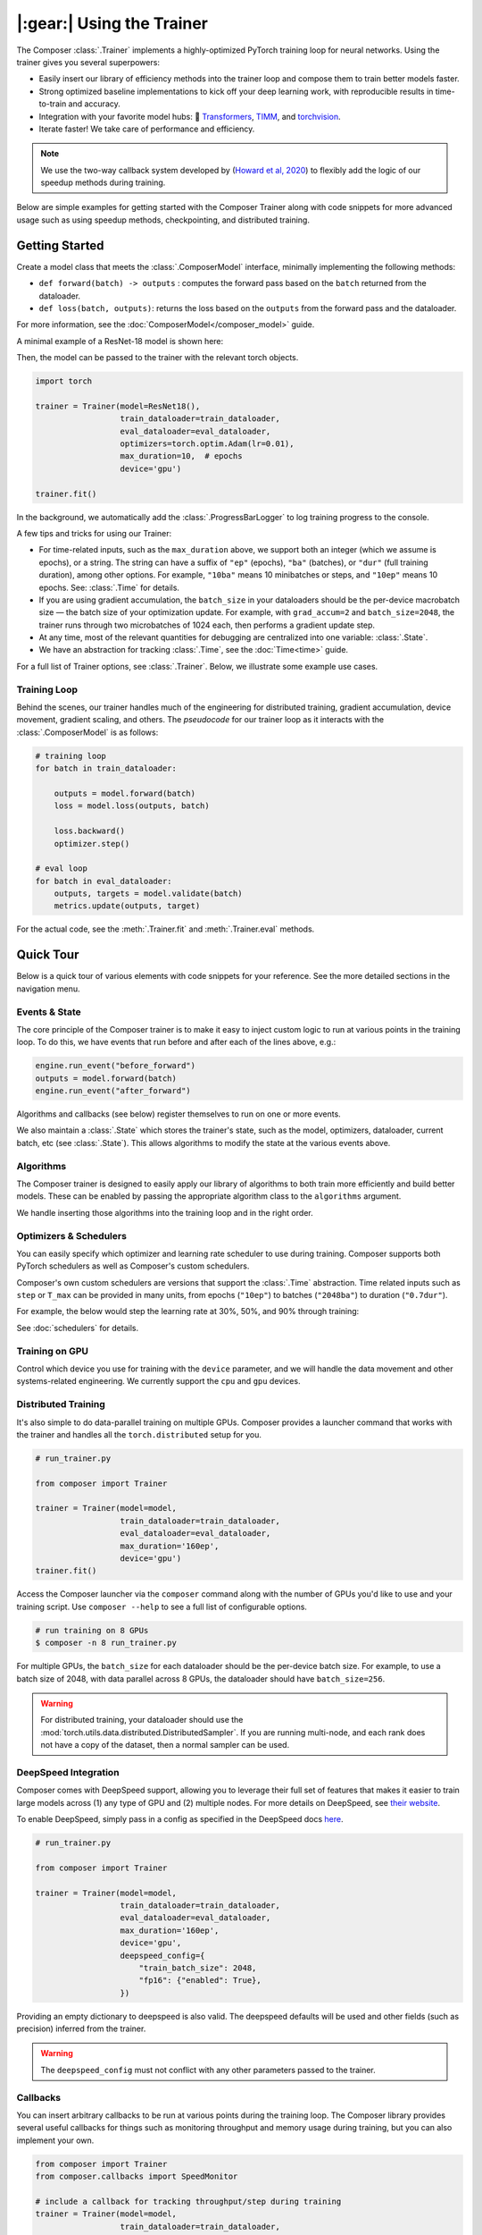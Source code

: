 |:gear:| Using the Trainer
==========================

.. _using_composer_trainer:

The Composer :class:`.Trainer` implements a highly-optimized PyTorch training loop for neural networks. Using the trainer gives you several superpowers:

-  Easily insert our library of efficiency methods into the
   trainer loop and compose them to train better models faster.
-  Strong optimized baseline implementations to kick off your deep
   learning work, with reproducible results in time-to-train and
   accuracy.
-  Integration with your favorite model hubs:
   🤗 `Transformers`_, `TIMM`_, and `torchvision`_.
-  Iterate faster! We take care of performance and efficiency.

.. note::

    We use the two-way callback system developed by (`Howard et al,
    2020 <https://arxiv.org/abs/2002.04688>`__) to flexibly add the logic of
    our speedup methods during training.


Below are simple examples for getting started with the Composer Trainer
along with code snippets for more advanced usage such as using speedup
methods, checkpointing, and distributed training.

Getting Started
---------------

Create a model class that meets the :class:`.ComposerModel` interface,
minimally implementing the following methods:

-  ``def forward(batch) -> outputs`` : computes the forward pass based
   on the ``batch`` returned from the dataloader.
-  ``def loss(batch, outputs)``: returns the loss based on the
   ``outputs`` from the forward pass and the dataloader.

For more information, see the :doc:`ComposerModel</composer_model>` guide.

A minimal example of a ResNet-18 model is shown here:

.. testcode::

   import torchvision
   import torch.nn.functional as F

   from composer.models import ComposerModel

   class ResNet18(ComposerModel):

       def __init__(self):
           super().__init__()
           self.model = torchvision.models.resnet18()

       def forward(self, batch):
           inputs, _ = batch
           return self.model(inputs)

       def loss(self, outputs, batch):
           _, targets = batch
           return F.cross_entropy(outputs, targets)

Then, the model can be passed to the trainer with the relevant torch
objects.

.. code:: python

   import torch

   trainer = Trainer(model=ResNet18(),
                     train_dataloader=train_dataloader,
                     eval_dataloader=eval_dataloader,
                     optimizers=torch.optim.Adam(lr=0.01),
                     max_duration=10,  # epochs
                     device='gpu')

   trainer.fit()

In the background, we automatically add the :class:`.ProgressBarLogger` to log
training progress to the console.


A few tips and tricks for using our Trainer:

-  For time-related inputs, such as the ``max_duration`` above, we
   support both an integer (which we assume is epochs), or a string. The
   string can have a suffix of ``"ep"`` (epochs), ``"ba"`` (batches), or
   ``"dur"`` (full training duration), among other options.
   For example, ``"10ba"`` means 10 minibatches or steps, and ``"10ep"``
   means 10 epochs. See: :class:`.Time` for details.
-  If you are using gradient accumulation, the ``batch_size`` in your
   dataloaders should be the per-device macrobatch size — the batch size of your
   optimization update. For example, with ``grad_accum=2`` and
   ``batch_size=2048``, the trainer runs through two microbatches of 1024
   each, then performs a gradient update step.
-  At any time, most of the relevant quantities for debugging are
   centralized into one variable: :class:`.State`.
-  We have an abstraction for tracking :class:`.Time`, see the
   :doc:`Time<time>` guide.

For a full list of Trainer options, see :class:`.Trainer`. Below, we
illustrate some example use cases.

Training Loop
~~~~~~~~~~~~~

Behind the scenes, our trainer handles much of the engineering for
distributed training, gradient accumulation, device movement, gradient
scaling, and others. The *pseudocode* for our trainer loop as it
interacts with the :class:`.ComposerModel` is as follows:

.. code:: python

   # training loop
   for batch in train_dataloader:

       outputs = model.forward(batch)
       loss = model.loss(outputs, batch)

       loss.backward()
       optimizer.step()

   # eval loop
   for batch in eval_dataloader:
       outputs, targets = model.validate(batch)
       metrics.update(outputs, target)

For the actual code, see the :meth:`.Trainer.fit` and :meth:`.Trainer.eval` methods.

Quick Tour
----------

Below is a quick tour of various elements with code snippets for your reference. See the more
detailed sections in the navigation menu.

Events & State
~~~~~~~~~~~~~~

The core principle of the Composer trainer is to make it easy to inject
custom logic to run at various points in the training loop. To do this,
we have events that run before and after each of the lines above, e.g.:

.. code:: python

   engine.run_event("before_forward")
   outputs = model.forward(batch)
   engine.run_event("after_forward")

Algorithms and callbacks (see below) register themselves to run on one
or more events.

We also maintain a :class:`.State` which stores the trainer's state, such as
the model, optimizers, dataloader, current batch, etc (see
:class:`.State`). This allows algorithms to modify the state at the
various events above.

.. seealso::

    :doc:`events` and :class:`.State`

Algorithms
~~~~~~~~~~

The Composer trainer is designed to easily apply our library of
algorithms to both train more efficiently and build better models. These
can be enabled by passing the appropriate algorithm class to the ``algorithms``
argument.

.. testcode::

    from composer import Trainer
    from composer.algorithms import LayerFreezing, MixUp

   trainer = Trainer(model=model,
                     train_dataloader=train_dataloader,
                     eval_dataloader=eval_dataloader,
                     max_duration='2ep',
                     algorithms=[
                         LayerFreezing(freeze_start=0.5, freeze_level=0.1),
                         MixUp(alpha=0.1),
                     ])


    # the algorithms will automatically be applied during the appropriate
    # points of the training loop
    trainer.fit()

.. testcleanup::

    trainer.engine.close()

We handle inserting those algorithms into the training loop and in the
right order.

.. seealso::

    Our :doc:`algorithms` guide, and the individual
    :doc:`/method_cards/methods_overview` for each algorithm.


Optimizers & Schedulers
~~~~~~~~~~~~~~~~~~~~~~~

You can easily specify which optimizer and learning rate scheduler to
use during training. Composer supports both PyTorch schedulers as
well as Composer's custom schedulers.

.. testcode::

   from composer import Trainer
   from composer.models import ComposerResNet
   from torch.optim import SGD
   from torch.optim.lr_scheduler import LinearLR

   model = ComposerResNet(model_name="resnet50", num_classes=1000)
   optimizer = SGD(model.parameters(), lr=0.1)
   scheduler = LinearLR(optimizer)

   trainer = Trainer(model=model,
                     train_dataloader=train_dataloader,
                     eval_dataloader=eval_dataloader,
                     max_duration='90ep',
                     optimizers=optimizer,
                     schedulers=scheduler)

Composer's own custom schedulers are versions that support the
:class:`.Time` abstraction. Time related inputs such as ``step``
or ``T_max`` can be provided in many units, from epochs (``"10ep"``)
to batches (``"2048ba"``) to duration (``"0.7dur"``).

For example, the below would step the learning rate at 30%, 50%, and
90% through training:


.. testcode::

    from composer import Trainer
    from composer.optim.scheduler import MultiStepScheduler

    trainer = Trainer(model=model,
                      train_dataloader=train_dataloader,
                      max_duration='90ep',
                      schedulers=MultiStepScheduler(
                          milestones=['0.3dur', '0.5dur', '0.9dur'],
                          gamma=0.1
                      ))


See :doc:`schedulers` for details.


Training on GPU
~~~~~~~~~~~~~~~

Control which device you use for training with the ``device`` parameter,
and we will handle the data movement and other systems-related
engineering. We currently support the ``cpu`` and ``gpu`` devices.

.. testcode::

   from composer import Trainer

   trainer = Trainer(model=model,
                     train_dataloader=train_dataloader,
                     eval_dataloader=eval_dataloader,
                     max_duration='2ep',
                     device='cpu')

Distributed Training
~~~~~~~~~~~~~~~~~~~~

It's also simple to do data-parallel training on multiple GPUs. Composer
provides a launcher command that works with the trainer and handles all
the ``torch.distributed`` setup for you.

.. code:: python

   # run_trainer.py

   from composer import Trainer

   trainer = Trainer(model=model,
                     train_dataloader=train_dataloader,
                     eval_dataloader=eval_dataloader,
                     max_duration='160ep',
                     device='gpu')
   trainer.fit()

Access the Composer launcher via the ``composer`` command along with the
number of GPUs you'd like to use and your training script. Use
``composer --help`` to see a full list of configurable options.

.. code:: bash

   # run training on 8 GPUs
   $ composer -n 8 run_trainer.py

For multiple GPUs, the ``batch_size`` for each dataloader should be the
per-device batch size. For example, to use a batch size of 2048, with
data parallel across 8 GPUs, the dataloader should have ``batch_size=256``.


.. warning::

    For distributed training, your dataloader should use the
    :mod:`torch.utils.data.distributed.DistributedSampler`. If you
    are running multi-node, and each rank does not have a copy of the
    dataset, then a normal sampler can be used.


.. seealso::

    Our :doc:`distributed_training` guide and
    the :mod:`composer.utils.dist` module.


DeepSpeed Integration
~~~~~~~~~~~~~~~~~~~~~

Composer comes with DeepSpeed support, allowing you to leverage their
full set of features that makes it easier to train large models across
(1) any type of GPU and (2) multiple nodes. For more details on DeepSpeed,
see `their website <https://www.deepspeed.ai>`__.

To enable DeepSpeed, simply pass in a config as specified in the
DeepSpeed docs `here <https://www.deepspeed.ai/docs/config-json/>`__.

.. code:: python

   # run_trainer.py

   from composer import Trainer

   trainer = Trainer(model=model,
                     train_dataloader=train_dataloader,
                     eval_dataloader=eval_dataloader,
                     max_duration='160ep',
                     device='gpu',
                     deepspeed_config={
                         "train_batch_size": 2048,
                         "fp16": {"enabled": True},
                     })

Providing an empty dictionary to deepspeed is also valid. The deepspeed
defaults will be used and other fields (such as precision) inferred
from the trainer.

.. warning::

    The ``deepspeed_config`` must not conflict with any other parameters
    passed to the trainer.


Callbacks
~~~~~~~~~

You can insert arbitrary callbacks to be run at various points during
the training loop. The Composer library provides several useful
callbacks for things such as monitoring throughput and memory usage
during training, but you can also implement your own.

.. code:: python

   from composer import Trainer
   from composer.callbacks import SpeedMonitor

   # include a callback for tracking throughput/step during training
   trainer = Trainer(model=model,
                     train_dataloader=train_dataloader,
                     eval_dataloader=eval_dataloader,
                     max_duration='160ep',
                     device='gpu',
                     callbacks=[SpeedMonitor(window_size=100)])

.. seealso::

    The :doc:`callbacks` guide and :mod:`composer.callbacks`.


Numerics
~~~~~~~~

The trainer automatically handles multiple precision types, either as ``fp32`` or for GPUs,
``amp`` for automatic mixed precision, which is pytorch's built-in methods of training
in 16-bit floating point. For more details on ``amp``, see :mod:`torch.cuda.amp` and
the paper by `Micikevicius et al, 2018 <https://arxiv.org/abs/1710.03740>`__

We recommend using ``amp`` on GPUs to accelerate your training.

.. code:: python

   from composer import Trainer

   # use mixed precision during training
   trainer = Trainer(model=model,
                     train_dataloader=train_dataloader,
                     eval_dataloader=eval_dataloader,
                     max_duration='160ep',
                     device='gpu',
                     precision='amp')

Checkpointing
~~~~~~~~~~~~~

The Composer trainer makes it easy to (1) save checkpoints at various
points during training and (2) load them back to resume training later.

.. code:: python

   from composer import Trainer

   ### Saving checkpoints
   trainer = Trainer(model=model,
                     train_dataloader=train_dataloader,
                     eval_dataloader=eval_dataloader,
                     max_duration='160ep',
                     device='gpu',
                     # Checkpointing params
                     save_folder: 'checkpoints',
                     save_interval: '1ep')

   # will save checkpoints to the 'checkpoints' folder every epoch
   trainer.fit()

.. code:: python

   from composer import Trainer

   ### Loading checkpoints
   trainer = Trainer(model=model,
                     train_dataloader=train_dataloader,
                     eval_dataloader=eval_dataloader,
                     max_duration='160ep',
                     device='gpu',
                     # Checkpointing params
                     load_path: 'path/to/checkpoint/mosaic_states.pt')

   # will load the trainer state (including model weights) from the
   # load_path before resuming training
   trainer.fit()

.. seealso::

    The :doc:`checkpointing` guide.


This was just a quick tour of all the features within our trainer. Please see the other
guides and notebooks for more information.

Reproducibility
~~~~~~~~~~~~~~~

The random seed can be provided to the trainer directly, e.g.

.. testcode::

    from composer import Trainer

    trainer = Trainer(
        ...,
        seed=42,
    )

If no seed is provided, a random seed will be generated from system time.

Since the model and dataloaders are initialized outside of the Trainer, for complete
determinism, we recommend calling :func:`~composer.utils.reproducibility.seed_all` and/or
:func:`~composer.utils.reproducibility.configure_deterministic_mode` before creating any objects. For example:

.. testsetup::

    import functools
    import torch.nn
    import warnings

    warnings.filterwarnings(action="ignore", message="Deterministic mode is activated.")

    MyModel = functools.partial(SimpleBatchPairModel, num_channels, num_classes)

.. testcode::

   import torch.nn
   from composer.utils import reproducibility

   reproducibility.configure_deterministic_mode()
   reproducibility.seed_all(42)

   model = MyModel()

   def init_weights(m):
       if isinstance(m, torch.nn.Linear):
           torch.nn.init.xavier_uniform(m.weight)

   # model will now be deterministically initialized, since the seed is set.
   init_weights(model)
   trainer = Trainer(model=model, seed=42)

Note that the Trainer must still be seeded.

Annotated Trainer Loop
----------------------

Our :class:`.Trainer` code is meant to be easily readable and understood. In this section,
we walk you through the logic flow of the training loop code, from :meth:`.Trainer.fit`
down to the :meth:`~torch.tensor.backward` call.

In pseudocode, the trainer is organized as follows:

.. code:: python

    def fit(self):
        try:
            _train_loop()
        finally:  # clean up
            self.engine.close()


The method ``_train_loop()`` sets up the training, loads any
provided checkpoints, and then runs the training:


.. code:: python

    # pseudocode
    def _train_loop(self):

        # setup training
        # metrics, gradient scaling, etc.
        # if needed, load checkpoints

        while timer < max_duration:

            for batch in train_dataloader:

                # for grad accum, split the batch
                microbatches = split_batch(batch)

                """"
                Depending on the config, the _train_batch()
                is called with slightly different code.
                """
                if deepspeed_enabled:
                    loss = self._train_batch(microbatches)
                elif _use_closure():
                    """
                    Mixed precision and some optimizers
                    requiring passing a closure.
                    """"
                    loss = optimizer.step(
                        closure=self._train_batch(microbatches)
                    )
                else:
                    loss = self._train_batch(microbatches)
                    optimizer.step()

                if eval_on_batch:
                    eval()  # run validation

            if eval_on_epoch:
                eval()


Remaining are two methods: ``_train_batch`` and ``_train_batch_inner``.
For first decides whether to use the context manager for
:meth:`torch.nn.parallel.DistributedDataParallel.no_sync`, which
disables the gradient synchronization for distributed training.

The second carries out the iteration over the ``batch``, broken
into microbatches (for gradient accumulation). This last
method is where the forward and backward pass take place.

.. code:: python

    # pseudocode
    # handles precision, grad accum, etc.
    def _inner_train_batch(self, microbatches):
        for batch in microbatches:

            # run iteration
            outputs = model.forward(batch)
            loss = model.loss(outputs, batch)
            loss.backward()

.. _Transformers: https://huggingface.co/docs/transformers/index
.. _TIMM: https://fastai.github.io/timmdocs/
.. _torchvision: https://pytorch.org/vision/stable/models.html
